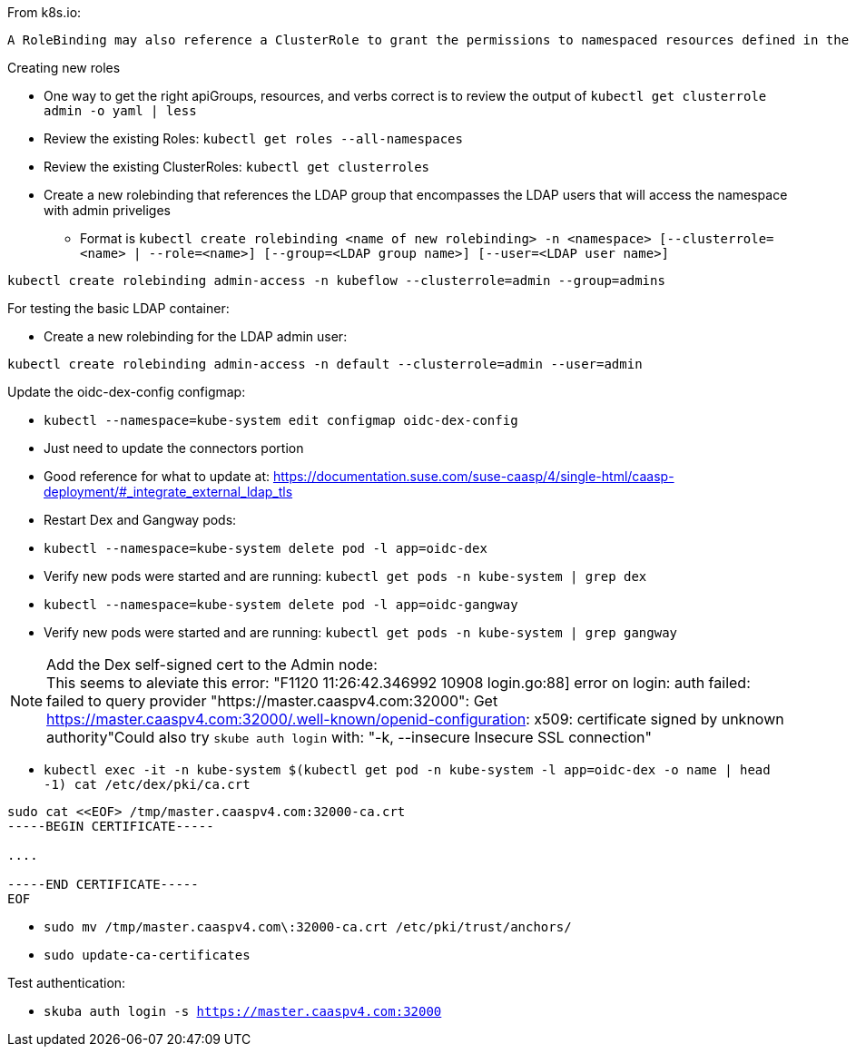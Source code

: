 

.From k8s.io:
----
A RoleBinding may also reference a ClusterRole to grant the permissions to namespaced resources defined in the ClusterRole within the RoleBinding’s namespace. This allows administrators to define a set of common roles for the entire cluster, then reuse them within multiple namespaces.
----

.Creating new roles
* One way to get the right apiGroups, resources, and verbs correct is to review the output of `kubectl get clusterrole admin -o yaml  | less`
* Review the existing Roles: `kubectl get roles --all-namespaces`
* Review the existing ClusterRoles: `kubectl get clusterroles`

* Create a new rolebinding that references the LDAP group that encompasses the LDAP users that will access the namespace with admin priveliges
** Format is `kubectl create rolebinding <name of new rolebinding> -n <namespace> [--clusterrole=<name> | --role=<name>] [--group=<LDAP group name>] [--user=<LDAP user name>]`
----
kubectl create rolebinding admin-access -n kubeflow --clusterrole=admin --group=admins
----

.For testing the basic LDAP container:
* Create a new rolebinding for the LDAP admin user:
----
kubectl create rolebinding admin-access -n default --clusterrole=admin --user=admin
----


.Update the oidc-dex-config configmap:
* `kubectl --namespace=kube-system edit configmap oidc-dex-config`
* Just need to update the connectors portion
* Good reference for what to update at: https://documentation.suse.com/suse-caasp/4/single-html/caasp-deployment/#_integrate_external_ldap_tls
* Restart Dex and Gangway pods:
* `kubectl --namespace=kube-system delete pod -l app=oidc-dex`
* Verify new pods were started and are running: `kubectl get pods -n kube-system | grep dex`
* `kubectl --namespace=kube-system delete pod -l app=oidc-gangway`
* Verify new pods were started and are running: `kubectl get pods -n kube-system | grep gangway`

.Add the Dex self-signed cert to the Admin node:

NOTE: This seems to aleviate this error: "F1120 11:26:42.346992   10908 login.go:88] error on login: auth failed: failed to query provider "https://master.caaspv4.com:32000": Get https://master.caaspv4.com:32000/.well-known/openid-configuration: x509: certificate signed by unknown authority"Could also try `skube auth login` with: "-k, --insecure                Insecure SSL connection"


* `kubectl exec -it -n kube-system $(kubectl get pod -n kube-system -l app=oidc-dex -o name | head -1) cat /etc/dex/pki/ca.crt`
----
sudo cat <<EOF> /tmp/master.caaspv4.com:32000-ca.crt 
-----BEGIN CERTIFICATE-----

....

-----END CERTIFICATE-----
EOF
----
* `sudo mv /tmp/master.caaspv4.com\:32000-ca.crt /etc/pki/trust/anchors/`
* `sudo update-ca-certificates`

.Test authentication:
* `skuba auth login -s https://master.caaspv4.com:32000`














// vim: set syntax=asciidoc:

